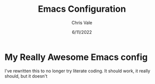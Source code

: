 #+TITLE: Emacs Configuration
#+DATE: 6/11/2022
#+STARTUP: showeverything indent
#+AUTHOR: Chris Vale
#+PROPERTY: header-args :tangle "~/.emacs.d/init.el"
* My Really Awesome Emacs config

I've rewritten this to no longer try literate coding. It should work, it really should, but it doesn't
